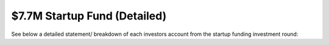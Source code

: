 $7.7M Startup Fund (Detailed)
~~~~~~~~~~~~~~~~~~~~~~~~~~~~~~~~~~~~~~~~~~~

See below a detailed statement/ breakdown of each investors account from the startup funding investment round:


